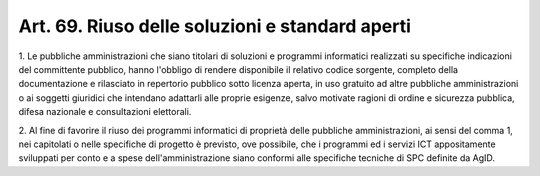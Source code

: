 .. _art69:

Art. 69. Riuso delle soluzioni e standard aperti
^^^^^^^^^^^^^^^^^^^^^^^^^^^^^^^^^^^^^^^^^^^^^^^^



1\. Le pubbliche amministrazioni che siano titolari di soluzioni e programmi informatici realizzati su specifiche indicazioni del committente pubblico, hanno l'obbligo di rendere disponibile il relativo codice sorgente, completo della documentazione e rilasciato in repertorio pubblico sotto licenza aperta, in uso gratuito ad altre pubbliche amministrazioni o ai soggetti giuridici che intendano adattarli alle proprie esigenze, salvo motivate ragioni di ordine e sicurezza pubblica, difesa nazionale e consultazioni elettorali.

2\. Al fine di favorire il riuso dei programmi informatici di proprietà delle pubbliche amministrazioni, ai sensi del comma 1, nei capitolati o nelle specifiche di progetto è previsto, ove possibile, che i programmi ed i servizi ICT appositamente sviluppati per conto e a spese dell'amministrazione siano conformi alle specifiche tecniche di SPC definite da AgID.
